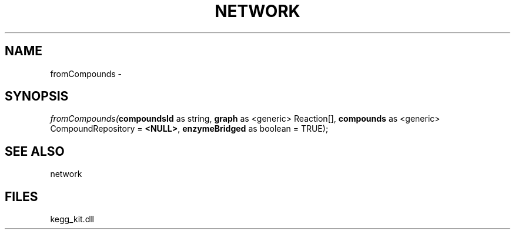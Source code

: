 .\" man page create by R# package system.
.TH NETWORK 1 2000-01-01 "fromCompounds" "fromCompounds"
.SH NAME
fromCompounds \- 
.SH SYNOPSIS
\fIfromCompounds(\fBcompoundsId\fR as string, 
\fBgraph\fR as <generic> Reaction[], 
\fBcompounds\fR as <generic> CompoundRepository = \fB<NULL>\fR, 
\fBenzymeBridged\fR as boolean = TRUE);\fR
.SH SEE ALSO
network
.SH FILES
.PP
kegg_kit.dll
.PP
